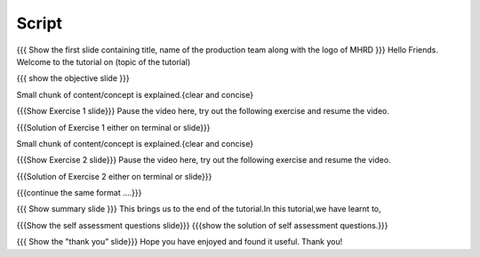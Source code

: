 .. Objectives
.. ----------

.. Clearly state the objectives of the LO (along with RBT level)

.. Prerequisites
.. -------------

..   1. Name of LO-1
..   2. Name of LO-2
..   3. Name of LO-3
     
.. Author              : 
   Internal Reviewer   : 
   External Reviewer   :
   Checklist OK?       : <put date stamp here, if OK> [2010-10-05]

Script
------

{{{ Show the  first slide containing title, name of the production
team along with the logo of MHRD }}}
Hello Friends. Welcome to the tutorial on (topic of the tutorial)


{{{ show the objective slide }}}



Small chunk of content/concept is explained.{clear and concise}



{{{Show Exercise 1 slide}}}
Pause the video here, try out the following exercise and resume the video.

{{{Solution of Exercise 1 either on terminal or slide}}}



Small chunk of content/concept is explained.{clear and concise}



{{{Show Exercise 2 slide}}}
Pause the video here, try out the following exercise and resume the video.

{{{Solution of Exercise 2 either on terminal or slide}}}



{{{continue the same format ....}}}



{{{ Show summary slide }}}
This brings us to the end of the tutorial.In this tutorial,we have learnt to,



{{{Show the self assessment questions slide}}}
{{{show the solution of self assessment questions.}}}



{{{ Show the "thank you” slide}}}
Hope you have enjoyed and found it useful. Thank you!

